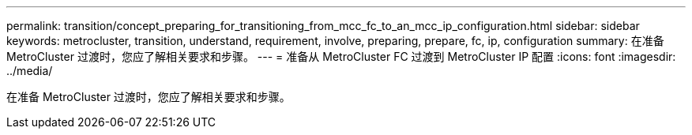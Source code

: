 ---
permalink: transition/concept_preparing_for_transitioning_from_mcc_fc_to_an_mcc_ip_configuration.html 
sidebar: sidebar 
keywords: metrocluster, transition, understand, requirement, involve, preparing, prepare, fc, ip, configuration 
summary: 在准备 MetroCluster 过渡时，您应了解相关要求和步骤。 
---
= 准备从 MetroCluster FC 过渡到 MetroCluster IP 配置
:icons: font
:imagesdir: ../media/


[role="lead"]
在准备 MetroCluster 过渡时，您应了解相关要求和步骤。
